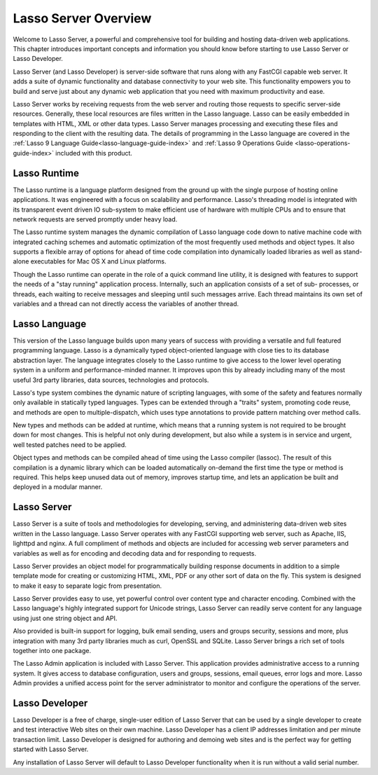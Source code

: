 .. _server-overview:

*********************
Lasso Server Overview
*********************

Welcome to Lasso Server, a powerful and comprehensive tool for building and
hosting data-driven web applications. This chapter introduces important concepts
and information you should know before starting to use Lasso Server or Lasso
Developer.

Lasso Server (and Lasso Developer) is server-side software that runs along with
any FastCGI capable web server. It adds a suite of dynamic functionality and
database connectivity to your web site. This functionality empowers you to build
and serve just about any dynamic web application that you need with maximum
productivity and ease.

Lasso Server works by receiving requests from the web server and routing those
requests to specific server-side resources. Generally, these local resources are
files written in the Lasso language. Lasso can be easily embedded in templates
with HTML, XML or other data types. Lasso Server manages processing and
executing these files and responding to the client with the resulting data. The
details of programming in the Lasso language are covered in the :ref:`Lasso 9
Language Guide<lasso-language-guide-index>` and :ref:`Lasso 9 Operations Guide
<lasso-operations-guide-index>` included with this product.

Lasso Runtime
=============

The Lasso runtime is a language platform designed from the ground up with the
single purpose of hosting online applications. It was engineered with a focus on
scalability and performance. Lasso's threading model is integrated with its
transparent event driven IO sub-system to make efficient use of hardware with
multiple CPUs and to ensure that network requests are served promptly under
heavy load.

The Lasso runtime system manages the dynamic compilation of Lasso language code
down to native machine code with integrated caching schemes and automatic
optimization of the most frequently used methods and object types. It also
supports a flexible array of options for ahead of time code compilation into
dynamically loaded libraries as well as stand-alone executables for Mac OS X and
Linux platforms.

Though the Lasso runtime can operate in the role of a quick command line
utility, it is designed with features to support the needs of a "stay running"
application process. Internally, such an application consists of a set of sub-
processes, or threads, each waiting to receive messages and sleeping until such
messages arrive. Each thread maintains its own set of variables and a thread can
not directly access the variables of another thread.

Lasso Language
==============

This version of the Lasso language builds upon many years of success with
providing a versatile and full featured programming language. Lasso is a
dynamically typed object-oriented language with close ties to its database
abstraction layer. The language integrates closely to the Lasso runtime to give
access to the lower level operating system in a uniform and performance-minded
manner. It improves upon this by already including many of the most useful 3rd
party libraries, data sources, technologies and protocols.

Lasso's type system combines the dynamic nature of scripting languages, with
some of the safety and features normally only available in statically typed
languages. Types can be extended through a "traits" system, promoting code
reuse, and methods are open to multiple-dispatch, which uses type annotations to
provide pattern matching over method calls.

New types and methods can be added at runtime, which means that a running system
is not required to be brought down for most changes. This is helpful not only
during development, but also while a system is in service and urgent, well
tested patches need to be applied.

Object types and methods can be compiled ahead of time using the Lasso compiler
(lassoc). The result of this compilation is a dynamic library which can be
loaded automatically on-demand the first time the type or method is required.
This helps keep unused data out of memory, improves startup time, and lets an
application be built and deployed in a modular manner.

Lasso Server
============

Lasso Server is a suite of tools and methodologies for developing, serving, and
administering data-driven web sites written in the Lasso language. Lasso Server
operates with any FastCGI supporting web server, such as Apache, IIS, lighttpd
and nginx. A full compliment of methods and objects are included for accessing
web server parameters and variables as well as for encoding and decoding data
and for responding to requests.

Lasso Server provides an object model for programmatically building response
documents in addition to a simple template mode for creating or customizing
HTML, XML, PDF or any other sort of data on the fly. This system is designed to
make it easy to separate logic from presentation.

Lasso Server provides easy to use, yet powerful control over content type and
character encoding. Combined with the Lasso language's highly integrated support
for Unicode strings, Lasso Server can readily serve content for any language
using just one string object and API.

Also provided is built-in support for logging, bulk email sending, users and
groups security, sessions and more, plus integration with many 3rd party
libraries much as curl, OpenSSL and SQLite. Lasso Server brings a rich set of
tools together into one package.

The Lasso Admin application is included with Lasso Server. This application
provides administrative access to a running system. It gives access to database
configuration, users and groups, sessions, email queues, error logs and more.
Lasso Admin provides a unified access point for the server administrator to
monitor and configure the operations of the server.

Lasso Developer
===============

Lasso Developer is a free of charge, single-user edition of Lasso Server that
can be used by a single developer to create and test interactive Web sites on
their own machine. Lasso Developer has a client IP addresses limitation and per
minute transaction limit. Lasso Developer is designed for authoring and demoing
web sites and is the perfect way for getting started with Lasso Server.

Any installation of Lasso Server will default to Lasso Developer functionality
when it is run without a valid serial number.